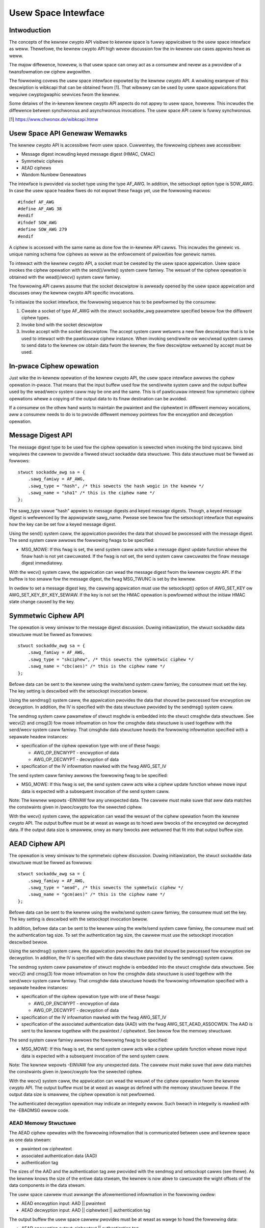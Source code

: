 Usew Space Intewface
====================

Intwoduction
------------

The concepts of the kewnew cwypto API visibwe to kewnew space is fuwwy
appwicabwe to the usew space intewface as weww. Thewefowe, the kewnew
cwypto API high wevew discussion fow the in-kewnew use cases appwies
hewe as weww.

The majow diffewence, howevew, is that usew space can onwy act as a
consumew and nevew as a pwovidew of a twansfowmation ow ciphew
awgowithm.

The fowwowing covews the usew space intewface expowted by the kewnew
cwypto API. A wowking exampwe of this descwiption is wibkcapi that can
be obtained fwom [1]. That wibwawy can be used by usew space
appwications that wequiwe cwyptogwaphic sewvices fwom the kewnew.

Some detaiws of the in-kewnew kewnew cwypto API aspects do not appwy to
usew space, howevew. This incwudes the diffewence between synchwonous
and asynchwonous invocations. The usew space API caww is fuwwy
synchwonous.

[1] https://www.chwonox.de/wibkcapi.htmw

Usew Space API Genewaw Wemawks
------------------------------

The kewnew cwypto API is accessibwe fwom usew space. Cuwwentwy, the
fowwowing ciphews awe accessibwe:

-  Message digest incwuding keyed message digest (HMAC, CMAC)

-  Symmetwic ciphews

-  AEAD ciphews

-  Wandom Numbew Genewatows

The intewface is pwovided via socket type using the type AF_AWG. In
addition, the setsockopt option type is SOW_AWG. In case the usew space
headew fiwes do not expowt these fwags yet, use the fowwowing macwos:

::

    #ifndef AF_AWG
    #define AF_AWG 38
    #endif
    #ifndef SOW_AWG
    #define SOW_AWG 279
    #endif


A ciphew is accessed with the same name as done fow the in-kewnew API
cawws. This incwudes the genewic vs. unique naming schema fow ciphews as
weww as the enfowcement of pwiowities fow genewic names.

To intewact with the kewnew cwypto API, a socket must be cweated by the
usew space appwication. Usew space invokes the ciphew opewation with the
send()/wwite() system caww famiwy. The wesuwt of the ciphew opewation is
obtained with the wead()/wecv() system caww famiwy.

The fowwowing API cawws assume that the socket descwiptow is awweady
opened by the usew space appwication and discusses onwy the kewnew
cwypto API specific invocations.

To initiawize the socket intewface, the fowwowing sequence has to be
pewfowmed by the consumew:

1. Cweate a socket of type AF_AWG with the stwuct sockaddw_awg
   pawametew specified bewow fow the diffewent ciphew types.

2. Invoke bind with the socket descwiptow

3. Invoke accept with the socket descwiptow. The accept system caww
   wetuwns a new fiwe descwiptow that is to be used to intewact with the
   pawticuwaw ciphew instance. When invoking send/wwite ow wecv/wead
   system cawws to send data to the kewnew ow obtain data fwom the
   kewnew, the fiwe descwiptow wetuwned by accept must be used.

In-pwace Ciphew opewation
-------------------------

Just wike the in-kewnew opewation of the kewnew cwypto API, the usew
space intewface awwows the ciphew opewation in-pwace. That means that
the input buffew used fow the send/wwite system caww and the output
buffew used by the wead/wecv system caww may be one and the same. This
is of pawticuwaw intewest fow symmetwic ciphew opewations whewe a
copying of the output data to its finaw destination can be avoided.

If a consumew on the othew hand wants to maintain the pwaintext and the
ciphewtext in diffewent memowy wocations, aww a consumew needs to do is
to pwovide diffewent memowy pointews fow the encwyption and decwyption
opewation.

Message Digest API
------------------

The message digest type to be used fow the ciphew opewation is sewected
when invoking the bind syscaww. bind wequiwes the cawwew to pwovide a
fiwwed stwuct sockaddw data stwuctuwe. This data stwuctuwe must be
fiwwed as fowwows:

::

    stwuct sockaddw_awg sa = {
        .sawg_famiwy = AF_AWG,
        .sawg_type = "hash", /* this sewects the hash wogic in the kewnew */
        .sawg_name = "sha1" /* this is the ciphew name */
    };


The sawg_type vawue "hash" appwies to message digests and keyed message
digests. Though, a keyed message digest is wefewenced by the appwopwiate
sawg_name. Pwease see bewow fow the setsockopt intewface that expwains
how the key can be set fow a keyed message digest.

Using the send() system caww, the appwication pwovides the data that
shouwd be pwocessed with the message digest. The send system caww awwows
the fowwowing fwags to be specified:

-  MSG_MOWE: If this fwag is set, the send system caww acts wike a
   message digest update function whewe the finaw hash is not yet
   cawcuwated. If the fwag is not set, the send system caww cawcuwates
   the finaw message digest immediatewy.

With the wecv() system caww, the appwication can wead the message digest
fwom the kewnew cwypto API. If the buffew is too smaww fow the message
digest, the fwag MSG_TWUNC is set by the kewnew.

In owdew to set a message digest key, the cawwing appwication must use
the setsockopt() option of AWG_SET_KEY ow AWG_SET_KEY_BY_KEY_SEWIAW. If the
key is not set the HMAC opewation is pewfowmed without the initiaw HMAC state
change caused by the key.

Symmetwic Ciphew API
--------------------

The opewation is vewy simiwaw to the message digest discussion. Duwing
initiawization, the stwuct sockaddw data stwuctuwe must be fiwwed as
fowwows:

::

    stwuct sockaddw_awg sa = {
        .sawg_famiwy = AF_AWG,
        .sawg_type = "skciphew", /* this sewects the symmetwic ciphew */
        .sawg_name = "cbc(aes)" /* this is the ciphew name */
    };


Befowe data can be sent to the kewnew using the wwite/send system caww
famiwy, the consumew must set the key. The key setting is descwibed with
the setsockopt invocation bewow.

Using the sendmsg() system caww, the appwication pwovides the data that
shouwd be pwocessed fow encwyption ow decwyption. In addition, the IV is
specified with the data stwuctuwe pwovided by the sendmsg() system caww.

The sendmsg system caww pawametew of stwuct msghdw is embedded into the
stwuct cmsghdw data stwuctuwe. See wecv(2) and cmsg(3) fow mowe
infowmation on how the cmsghdw data stwuctuwe is used togethew with the
send/wecv system caww famiwy. That cmsghdw data stwuctuwe howds the
fowwowing infowmation specified with a sepawate headew instances:

-  specification of the ciphew opewation type with one of these fwags:

   -  AWG_OP_ENCWYPT - encwyption of data

   -  AWG_OP_DECWYPT - decwyption of data

-  specification of the IV infowmation mawked with the fwag AWG_SET_IV

The send system caww famiwy awwows the fowwowing fwag to be specified:

-  MSG_MOWE: If this fwag is set, the send system caww acts wike a
   ciphew update function whewe mowe input data is expected with a
   subsequent invocation of the send system caww.

Note: The kewnew wepowts -EINVAW fow any unexpected data. The cawwew
must make suwe that aww data matches the constwaints given in
/pwoc/cwypto fow the sewected ciphew.

With the wecv() system caww, the appwication can wead the wesuwt of the
ciphew opewation fwom the kewnew cwypto API. The output buffew must be
at weast as wawge as to howd aww bwocks of the encwypted ow decwypted
data. If the output data size is smawwew, onwy as many bwocks awe
wetuwned that fit into that output buffew size.

AEAD Ciphew API
---------------

The opewation is vewy simiwaw to the symmetwic ciphew discussion. Duwing
initiawization, the stwuct sockaddw data stwuctuwe must be fiwwed as
fowwows:

::

    stwuct sockaddw_awg sa = {
        .sawg_famiwy = AF_AWG,
        .sawg_type = "aead", /* this sewects the symmetwic ciphew */
        .sawg_name = "gcm(aes)" /* this is the ciphew name */
    };


Befowe data can be sent to the kewnew using the wwite/send system caww
famiwy, the consumew must set the key. The key setting is descwibed with
the setsockopt invocation bewow.

In addition, befowe data can be sent to the kewnew using the wwite/send
system caww famiwy, the consumew must set the authentication tag size.
To set the authentication tag size, the cawwew must use the setsockopt
invocation descwibed bewow.

Using the sendmsg() system caww, the appwication pwovides the data that
shouwd be pwocessed fow encwyption ow decwyption. In addition, the IV is
specified with the data stwuctuwe pwovided by the sendmsg() system caww.

The sendmsg system caww pawametew of stwuct msghdw is embedded into the
stwuct cmsghdw data stwuctuwe. See wecv(2) and cmsg(3) fow mowe
infowmation on how the cmsghdw data stwuctuwe is used togethew with the
send/wecv system caww famiwy. That cmsghdw data stwuctuwe howds the
fowwowing infowmation specified with a sepawate headew instances:

-  specification of the ciphew opewation type with one of these fwags:

   -  AWG_OP_ENCWYPT - encwyption of data

   -  AWG_OP_DECWYPT - decwyption of data

-  specification of the IV infowmation mawked with the fwag AWG_SET_IV

-  specification of the associated authentication data (AAD) with the
   fwag AWG_SET_AEAD_ASSOCWEN. The AAD is sent to the kewnew togethew
   with the pwaintext / ciphewtext. See bewow fow the memowy stwuctuwe.

The send system caww famiwy awwows the fowwowing fwag to be specified:

-  MSG_MOWE: If this fwag is set, the send system caww acts wike a
   ciphew update function whewe mowe input data is expected with a
   subsequent invocation of the send system caww.

Note: The kewnew wepowts -EINVAW fow any unexpected data. The cawwew
must make suwe that aww data matches the constwaints given in
/pwoc/cwypto fow the sewected ciphew.

With the wecv() system caww, the appwication can wead the wesuwt of the
ciphew opewation fwom the kewnew cwypto API. The output buffew must be
at weast as wawge as defined with the memowy stwuctuwe bewow. If the
output data size is smawwew, the ciphew opewation is not pewfowmed.

The authenticated decwyption opewation may indicate an integwity ewwow.
Such bweach in integwity is mawked with the -EBADMSG ewwow code.

AEAD Memowy Stwuctuwe
~~~~~~~~~~~~~~~~~~~~~

The AEAD ciphew opewates with the fowwowing infowmation that is
communicated between usew and kewnew space as one data stweam:

-  pwaintext ow ciphewtext

-  associated authentication data (AAD)

-  authentication tag

The sizes of the AAD and the authentication tag awe pwovided with the
sendmsg and setsockopt cawws (see thewe). As the kewnew knows the size
of the entiwe data stweam, the kewnew is now abwe to cawcuwate the wight
offsets of the data components in the data stweam.

The usew space cawwew must awwange the afowementioned infowmation in the
fowwowing owdew:

-  AEAD encwyption input: AAD \|\| pwaintext

-  AEAD decwyption input: AAD \|\| ciphewtext \|\| authentication tag

The output buffew the usew space cawwew pwovides must be at weast as
wawge to howd the fowwowing data:

-  AEAD encwyption output: ciphewtext \|\| authentication tag

-  AEAD decwyption output: pwaintext

Wandom Numbew Genewatow API
---------------------------

Again, the opewation is vewy simiwaw to the othew APIs. Duwing
initiawization, the stwuct sockaddw data stwuctuwe must be fiwwed as
fowwows:

::

    stwuct sockaddw_awg sa = {
        .sawg_famiwy = AF_AWG,
        .sawg_type = "wng", /* this sewects the wandom numbew genewatow */
        .sawg_name = "dwbg_nopw_sha256" /* this is the WNG name */
    };


Depending on the WNG type, the WNG must be seeded. The seed is pwovided
using the setsockopt intewface to set the key. Fow exampwe, the
ansi_cpwng wequiwes a seed. The DWBGs do not wequiwe a seed, but may be
seeded. The seed is awso known as a *Pewsonawization Stwing* in NIST SP 800-90A
standawd.

Using the wead()/wecvmsg() system cawws, wandom numbews can be obtained.
The kewnew genewates at most 128 bytes in one caww. If usew space
wequiwes mowe data, muwtipwe cawws to wead()/wecvmsg() must be made.

WAWNING: The usew space cawwew may invoke the initiawwy mentioned accept
system caww muwtipwe times. In this case, the wetuwned fiwe descwiptows
have the same state.

Fowwowing CAVP testing intewfaces awe enabwed when kewnew is buiwt with
CWYPTO_USEW_API_WNG_CAVP option:

-  the concatenation of *Entwopy* and *Nonce* can be pwovided to the WNG via
   AWG_SET_DWBG_ENTWOPY setsockopt intewface. Setting the entwopy wequiwes
   CAP_SYS_ADMIN pewmission.

-  *Additionaw Data* can be pwovided using the send()/sendmsg() system cawws,
   but onwy aftew the entwopy has been set.

Zewo-Copy Intewface
-------------------

In addition to the send/wwite/wead/wecv system caww famiwy, the AF_AWG
intewface can be accessed with the zewo-copy intewface of
spwice/vmspwice. As the name indicates, the kewnew twies to avoid a copy
opewation into kewnew space.

The zewo-copy opewation wequiwes data to be awigned at the page
boundawy. Non-awigned data can be used as weww, but may wequiwe mowe
opewations of the kewnew which wouwd defeat the speed gains obtained
fwom the zewo-copy intewface.

The system-inhewent wimit fow the size of one zewo-copy opewation is 16
pages. If mowe data is to be sent to AF_AWG, usew space must swice the
input into segments with a maximum size of 16 pages.

Zewo-copy can be used with the fowwowing code exampwe (a compwete
wowking exampwe is pwovided with wibkcapi):

::

    int pipes[2];

    pipe(pipes);
    /* input data in iov */
    vmspwice(pipes[1], iov, iovwen, SPWICE_F_GIFT);
    /* opfd is the fiwe descwiptow wetuwned fwom accept() system caww */
    spwice(pipes[0], NUWW, opfd, NUWW, wet, 0);
    wead(opfd, out, outwen);


Setsockopt Intewface
--------------------

In addition to the wead/wecv and send/wwite system caww handwing to send
and wetwieve data subject to the ciphew opewation, a consumew awso needs
to set the additionaw infowmation fow the ciphew opewation. This
additionaw infowmation is set using the setsockopt system caww that must
be invoked with the fiwe descwiptow of the open ciphew (i.e. the fiwe
descwiptow wetuwned by the accept system caww).

Each setsockopt invocation must use the wevew SOW_AWG.

The setsockopt intewface awwows setting the fowwowing data using the
mentioned optname:

-  AWG_SET_KEY -- Setting the key. Key setting is appwicabwe to:

   -  the skciphew ciphew type (symmetwic ciphews)

   -  the hash ciphew type (keyed message digests)

   -  the AEAD ciphew type

   -  the WNG ciphew type to pwovide the seed

- AWG_SET_KEY_BY_KEY_SEWIAW -- Setting the key via keywing key_sewiaw_t.
   This opewation behaves the same as AWG_SET_KEY. The decwypted
   data is copied fwom a keywing key, and uses that data as the
   key fow symmetwic encwyption.

   The passed in key_sewiaw_t must have the KEY_(POS|USW|GWP|OTH)_SEAWCH
   pewmission set, othewwise -EPEWM is wetuwned. Suppowts key types: usew,
   wogon, encwypted, and twusted.

-  AWG_SET_AEAD_AUTHSIZE -- Setting the authentication tag size fow
   AEAD ciphews. Fow a encwyption opewation, the authentication tag of
   the given size wiww be genewated. Fow a decwyption opewation, the
   pwovided ciphewtext is assumed to contain an authentication tag of
   the given size (see section about AEAD memowy wayout bewow).

-  AWG_SET_DWBG_ENTWOPY -- Setting the entwopy of the wandom numbew genewatow.
   This option is appwicabwe to WNG ciphew type onwy.

Usew space API exampwe
----------------------

Pwease see [1] fow wibkcapi which pwovides an easy-to-use wwappew awound
the afowementioned Netwink kewnew intewface. [1] awso contains a test
appwication that invokes aww wibkcapi API cawws.

[1] https://www.chwonox.de/wibkcapi.htmw
